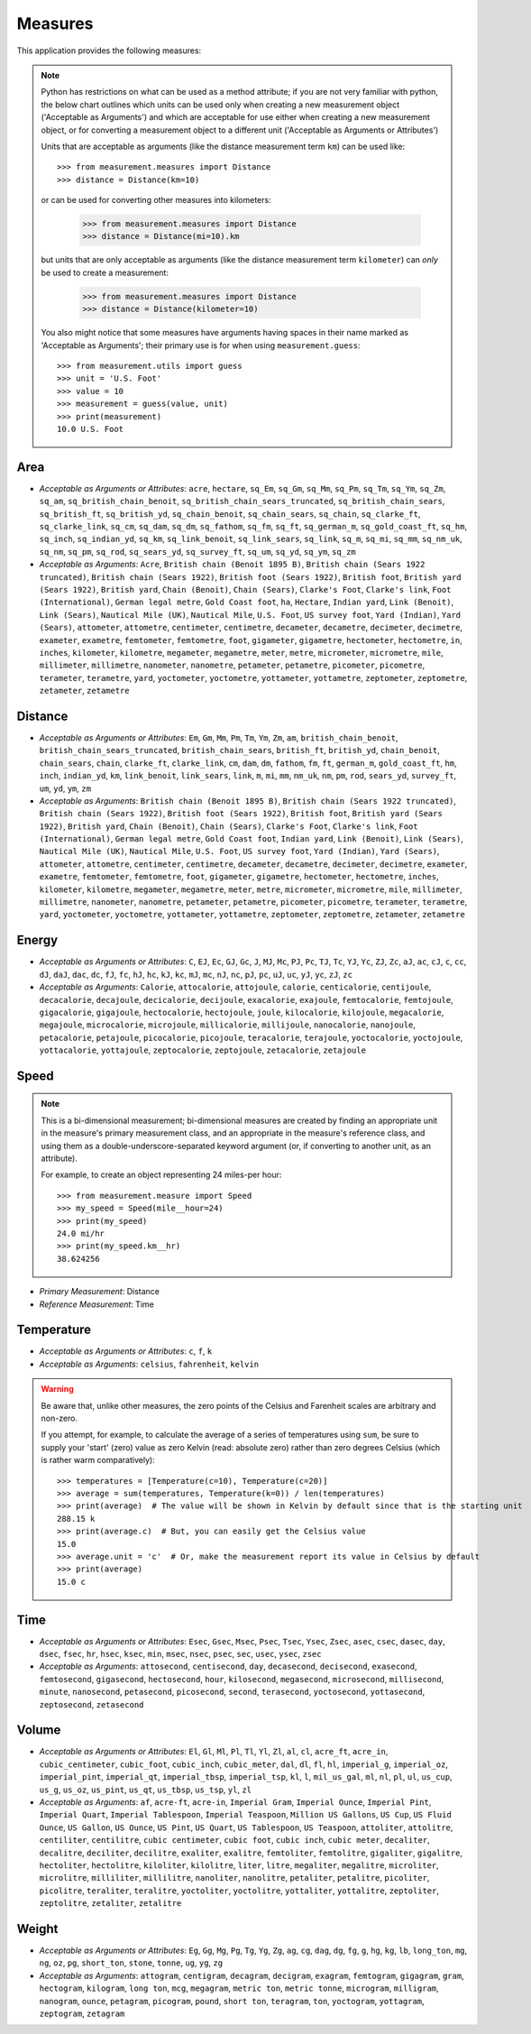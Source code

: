 Measures
========

This application provides the following measures:

.. note::
   Python has restrictions on what can be used as a method attribute; if you
   are not very familiar with python, the below chart outlines which
   units can be used only when creating a new measurement object ('Acceptable
   as Arguments') and which are acceptable for use either when creating a
   new measurement object, or for converting a measurement object to a
   different unit ('Acceptable as Arguments or Attributes')

   Units that are acceptable as arguments (like the distance measurement 
   term ``km``) can be used like::

      >>> from measurement.measures import Distance
      >>> distance = Distance(km=10)

   or can be used for converting other measures into kilometers:

      >>> from measurement.measures import Distance
      >>> distance = Distance(mi=10).km

   but units that are only acceptable as arguments (like the distance
   measurement term ``kilometer``) can *only* be used to create a measurement:

      >>> from measurement.measures import Distance
      >>> distance = Distance(kilometer=10)

   You also might notice that some measures have arguments having spaces in
   their name marked as 'Acceptable as Arguments'; their primary use is for
   when using ``measurement.guess``::

      >>> from measurement.utils import guess
      >>> unit = 'U.S. Foot'
      >>> value = 10
      >>> measurement = guess(value, unit)
      >>> print(measurement)
      10.0 U.S. Foot


Area
----

* *Acceptable as Arguments or Attributes*: ``acre``, ``hectare``, ``sq_Em``, ``sq_Gm``, ``sq_Mm``, ``sq_Pm``, ``sq_Tm``, ``sq_Ym``, ``sq_Zm``, ``sq_am``, ``sq_british_chain_benoit``, ``sq_british_chain_sears_truncated``, ``sq_british_chain_sears``, ``sq_british_ft``, ``sq_british_yd``, ``sq_chain_benoit``, ``sq_chain_sears``, ``sq_chain``, ``sq_clarke_ft``, ``sq_clarke_link``, ``sq_cm``, ``sq_dam``, ``sq_dm``, ``sq_fathom``, ``sq_fm``, ``sq_ft``, ``sq_german_m``, ``sq_gold_coast_ft``, ``sq_hm``, ``sq_inch``, ``sq_indian_yd``, ``sq_km``, ``sq_link_benoit``, ``sq_link_sears``, ``sq_link``, ``sq_m``, ``sq_mi``, ``sq_mm``, ``sq_nm_uk``, ``sq_nm``, ``sq_pm``, ``sq_rod``, ``sq_sears_yd``, ``sq_survey_ft``, ``sq_um``, ``sq_yd``, ``sq_ym``, ``sq_zm``
* *Acceptable as Arguments*: ``Acre``, ``British chain (Benoit 1895 B)``, ``British chain (Sears 1922 truncated)``, ``British chain (Sears 1922)``, ``British foot (Sears 1922)``, ``British foot``, ``British yard (Sears 1922)``, ``British yard``, ``Chain (Benoit)``, ``Chain (Sears)``, ``Clarke's Foot``, ``Clarke's link``, ``Foot (International)``, ``German legal metre``, ``Gold Coast foot``, ``ha``, ``Hectare``, ``Indian yard``, ``Link (Benoit)``, ``Link (Sears)``, ``Nautical Mile (UK)``, ``Nautical Mile``, ``U.S. Foot``, ``US survey foot``, ``Yard (Indian)``, ``Yard (Sears)``, ``attometer``, ``attometre``, ``centimeter``, ``centimetre``, ``decameter``, ``decametre``, ``decimeter``, ``decimetre``, ``exameter``, ``exametre``, ``femtometer``, ``femtometre``, ``foot``, ``gigameter``, ``gigametre``, ``hectometer``, ``hectometre``, ``in``, ``inches``, ``kilometer``, ``kilometre``, ``megameter``, ``megametre``, ``meter``, ``metre``, ``micrometer``, ``micrometre``, ``mile``, ``millimeter``, ``millimetre``, ``nanometer``, ``nanometre``, ``petameter``, ``petametre``, ``picometer``, ``picometre``, ``terameter``, ``terametre``, ``yard``, ``yoctometer``, ``yoctometre``, ``yottameter``, ``yottametre``, ``zeptometer``, ``zeptometre``, ``zetameter``, ``zetametre``

Distance
--------

* *Acceptable as Arguments or Attributes*: ``Em``, ``Gm``, ``Mm``, ``Pm``, ``Tm``, ``Ym``, ``Zm``, ``am``, ``british_chain_benoit``, ``british_chain_sears_truncated``, ``british_chain_sears``, ``british_ft``, ``british_yd``, ``chain_benoit``, ``chain_sears``, ``chain``, ``clarke_ft``, ``clarke_link``, ``cm``, ``dam``, ``dm``, ``fathom``, ``fm``, ``ft``, ``german_m``, ``gold_coast_ft``, ``hm``, ``inch``, ``indian_yd``, ``km``, ``link_benoit``, ``link_sears``, ``link``, ``m``, ``mi``, ``mm``, ``nm_uk``, ``nm``, ``pm``, ``rod``, ``sears_yd``, ``survey_ft``, ``um``, ``yd``, ``ym``, ``zm``
* *Acceptable as Arguments*: ``British chain (Benoit 1895 B)``, ``British chain (Sears 1922 truncated)``, ``British chain (Sears 1922)``, ``British foot (Sears 1922)``, ``British foot``, ``British yard (Sears 1922)``, ``British yard``, ``Chain (Benoit)``, ``Chain (Sears)``, ``Clarke's Foot``, ``Clarke's link``, ``Foot (International)``, ``German legal metre``, ``Gold Coast foot``, ``Indian yard``, ``Link (Benoit)``, ``Link (Sears)``, ``Nautical Mile (UK)``, ``Nautical Mile``, ``U.S. Foot``, ``US survey foot``, ``Yard (Indian)``, ``Yard (Sears)``, ``attometer``, ``attometre``, ``centimeter``, ``centimetre``, ``decameter``, ``decametre``, ``decimeter``, ``decimetre``, ``exameter``, ``exametre``, ``femtometer``, ``femtometre``, ``foot``, ``gigameter``, ``gigametre``, ``hectometer``, ``hectometre``, ``inches``, ``kilometer``, ``kilometre``, ``megameter``, ``megametre``, ``meter``, ``metre``, ``micrometer``, ``micrometre``, ``mile``, ``millimeter``, ``millimetre``, ``nanometer``, ``nanometre``, ``petameter``, ``petametre``, ``picometer``, ``picometre``, ``terameter``, ``terametre``, ``yard``, ``yoctometer``, ``yoctometre``, ``yottameter``, ``yottametre``, ``zeptometer``, ``zeptometre``, ``zetameter``, ``zetametre``

Energy
------

* *Acceptable as Arguments or Attributes*: ``C``, ``EJ``, ``Ec``, ``GJ``, ``Gc``, ``J``, ``MJ``, ``Mc``, ``PJ``, ``Pc``, ``TJ``, ``Tc``, ``YJ``, ``Yc``, ``ZJ``, ``Zc``, ``aJ``, ``ac``, ``cJ``, ``c``, ``cc``, ``dJ``, ``daJ``, ``dac``, ``dc``, ``fJ``, ``fc``, ``hJ``, ``hc``, ``kJ``, ``kc``, ``mJ``, ``mc``, ``nJ``, ``nc``, ``pJ``, ``pc``, ``uJ``, ``uc``, ``yJ``, ``yc``, ``zJ``, ``zc``
* *Acceptable as Arguments*: ``Calorie``, ``attocalorie``, ``attojoule``, ``calorie``, ``centicalorie``, ``centijoule``, ``decacalorie``, ``decajoule``, ``decicalorie``, ``decijoule``, ``exacalorie``, ``exajoule``, ``femtocalorie``, ``femtojoule``, ``gigacalorie``, ``gigajoule``, ``hectocalorie``, ``hectojoule``, ``joule``, ``kilocalorie``, ``kilojoule``, ``megacalorie``, ``megajoule``, ``microcalorie``, ``microjoule``, ``millicalorie``, ``millijoule``, ``nanocalorie``, ``nanojoule``, ``petacalorie``, ``petajoule``, ``picocalorie``, ``picojoule``, ``teracalorie``, ``terajoule``, ``yoctocalorie``, ``yoctojoule``, ``yottacalorie``, ``yottajoule``, ``zeptocalorie``, ``zeptojoule``, ``zetacalorie``, ``zetajoule``

Speed
-----

.. note::
   This is a bi-dimensional measurement; bi-dimensional
   measures are created by finding an appropriate unit in the
   measure's primary measurement class, and an appropriate
   in the measure's reference class, and using them as a
   double-underscore-separated keyword argument (or, if
   converting to another unit, as an attribute).

   For example, to create an object representing 24 miles-per
   hour::

      >>> from measurement.measure import Speed
      >>> my_speed = Speed(mile__hour=24)
      >>> print(my_speed)
      24.0 mi/hr
      >>> print(my_speed.km__hr)
      38.624256

* *Primary Measurement*: Distance
* *Reference Measurement*: Time

Temperature
-----------

* *Acceptable as Arguments or Attributes*: ``c``, ``f``, ``k``
* *Acceptable as Arguments*: ``celsius``, ``fahrenheit``, ``kelvin``

.. warning::

   Be aware that, unlike other measures, the zero points of the Celsius
   and Farenheit scales are arbitrary and non-zero.
   
   If you attempt, for example, to calculate the average of a series of
   temperatures using ``sum``, be sure to supply your 'start' (zero)
   value as zero Kelvin (read: absolute zero) rather than zero
   degrees Celsius (which is rather warm comparatively)::

      >>> temperatures = [Temperature(c=10), Temperature(c=20)]
      >>> average = sum(temperatures, Temperature(k=0)) / len(temperatures)
      >>> print(average)  # The value will be shown in Kelvin by default since that is the starting unit
      288.15 k
      >>> print(average.c)  # But, you can easily get the Celsius value
      15.0
      >>> average.unit = 'c'  # Or, make the measurement report its value in Celsius by default
      >>> print(average)
      15.0 c

Time
----

* *Acceptable as Arguments or Attributes*: ``Esec``, ``Gsec``, ``Msec``, ``Psec``, ``Tsec``, ``Ysec``, ``Zsec``, ``asec``, ``csec``, ``dasec``, ``day``, ``dsec``, ``fsec``, ``hr``, ``hsec``, ``ksec``, ``min``, ``msec``, ``nsec``, ``psec``, ``sec``, ``usec``, ``ysec``, ``zsec``
* *Acceptable as Arguments*: ``attosecond``, ``centisecond``, ``day``, ``decasecond``, ``decisecond``, ``exasecond``, ``femtosecond``, ``gigasecond``, ``hectosecond``, ``hour``, ``kilosecond``, ``megasecond``, ``microsecond``, ``millisecond``, ``minute``, ``nanosecond``, ``petasecond``, ``picosecond``, ``second``, ``terasecond``, ``yoctosecond``, ``yottasecond``, ``zeptosecond``, ``zetasecond``

Volume
------

* *Acceptable as Arguments or Attributes*: ``El``, ``Gl``, ``Ml``, ``Pl``, ``Tl``, ``Yl``, ``Zl``, ``al``, ``cl``, ``acre_ft``, ``acre_in``, ``cubic_centimeter``, ``cubic_foot``, ``cubic_inch``, ``cubic_meter``, ``dal``, ``dl``, ``fl``, ``hl``, ``imperial_g``, ``imperial_oz``, ``imperial_pint``, ``imperial_qt``, ``imperial_tbsp``, ``imperial_tsp``, ``kl``, ``l``, ``mil_us_gal``, ``ml``, ``nl``, ``pl``, ``ul``, ``us_cup``, ``us_g``, ``us_oz``, ``us_pint``, ``us_qt``, ``us_tbsp``, ``us_tsp``, ``yl``, ``zl``
* *Acceptable as Arguments*: ``af``, ``acre-ft``, ``acre-in``, ``Imperial Gram``, ``Imperial Ounce``, ``Imperial Pint``, ``Imperial Quart``, ``Imperial Tablespoon``, ``Imperial Teaspoon``, ``Million US Gallons``, ``US Cup``, ``US Fluid Ounce``, ``US Gallon``, ``US Ounce``, ``US Pint``, ``US Quart``, ``US Tablespoon``, ``US Teaspoon``, ``attoliter``, ``attolitre``, ``centiliter``, ``centilitre``, ``cubic centimeter``, ``cubic foot``, ``cubic inch``, ``cubic meter``, ``decaliter``, ``decalitre``, ``deciliter``, ``decilitre``, ``exaliter``, ``exalitre``, ``femtoliter``, ``femtolitre``, ``gigaliter``, ``gigalitre``, ``hectoliter``, ``hectolitre``, ``kiloliter``, ``kilolitre``, ``liter``, ``litre``, ``megaliter``, ``megalitre``, ``microliter``, ``microlitre``, ``milliliter``, ``millilitre``, ``nanoliter``, ``nanolitre``, ``petaliter``, ``petalitre``, ``picoliter``, ``picolitre``, ``teraliter``, ``teralitre``, ``yoctoliter``, ``yoctolitre``, ``yottaliter``, ``yottalitre``, ``zeptoliter``, ``zeptolitre``, ``zetaliter``, ``zetalitre``

Weight
------

* *Acceptable as Arguments or Attributes*: ``Eg``, ``Gg``, ``Mg``, ``Pg``, ``Tg``, ``Yg``, ``Zg``, ``ag``, ``cg``, ``dag``, ``dg``, ``fg``, ``g``, ``hg``, ``kg``, ``lb``, ``long_ton``, ``mg``, ``ng``, ``oz``, ``pg``, ``short_ton``, ``stone``, ``tonne``, ``ug``, ``yg``, ``zg``
* *Acceptable as Arguments*: ``attogram``, ``centigram``, ``decagram``, ``decigram``, ``exagram``, ``femtogram``, ``gigagram``, ``gram``, ``hectogram``, ``kilogram``, ``long ton``, ``mcg``, ``megagram``, ``metric ton``, ``metric tonne``, ``microgram``, ``milligram``, ``nanogram``, ``ounce``, ``petagram``, ``picogram``, ``pound``, ``short ton``, ``teragram``, ``ton``, ``yoctogram``, ``yottagram``, ``zeptogram``, ``zetagram``

